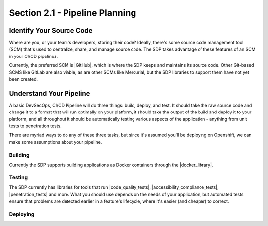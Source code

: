Section 2.1 - Pipeline Planning
===============================

=========================
Identify Your Source Code
=========================

Where are you, or your team's developers, storing their code? Ideally, there's
some source code management tool (SCM) that's used to centralize, share, and
manage source code. The SDP takes advantage of these features of an SCM in your
CI/CD pipelines.

Currently, the preferred SCM is |GitHub|, which is where the SDP keeps and maintains its
source code. Other Git-based SCMS like GitLab are also viable, as are other SCMs
like Mercurial, but the SDP libraries to support them have not yet been created.

=========================
Understand Your Pipeline
=========================

A basic DevSecOps, CI/CD Pipeline will do three things: build, deploy, and test.
It should take the raw source code and change it to a format that will run
optimally on your platform, it should take the output of the build and
deploy it to your platform, and all throughout it should be automatically testing various
aspects of the application - anything from unit tests to penetration tests.

There are myriad ways to do any of these three tasks, but since it's assumed you'll
be deploying on Openshift, we can make some assumptions about your pipeline.

--------
Building
--------

Currently the SDP supports building applications as Docker containers through
the |docker_library|.

-------
Testing
-------

The SDP currently has libraries for tools that run |code_quality_tests|,
|accessibility_compliance_tests|, |penetration_tests| and more. What you should
use depends on the needs of your application, but automated tests ensure that
problems are detected earlier in a feature's lifecycle, where it's easier (and
cheaper) to correct.

---------
Deploying
---------




.. |GitHub| raw:: html

   <a href="https://github.com/" target="_blank">GitHub</a>

.. |docker_library| raw:: html

   <a href="/pages/libraries/docker/README.html" target="_blank">docker library</a>

.. |Gradle_Build_Tool| raw:: html

   <a href="https://gradle.org/" target="_blank">Gradle Build Tool</a>

.. |code_quality_tests| raw:: html

   <a href="/pages/libraries/sonarqube/README.html" target="_blank">code quality tests</a>

.. |accessibility_compliance_tests| raw:: html

   <a href="/pages/libraries/a11y/README.html" target="_blank">accessibility compliance (508) tests</a>

.. |penetration_tests| raw:: html

   <a href="/pages/libraries/owasp_zap/README.html" target="_blank">penetration tests</a>
